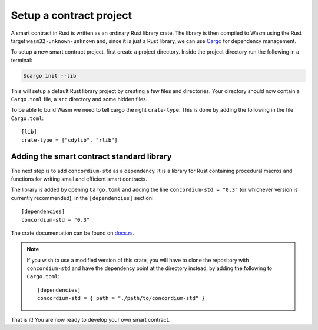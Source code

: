 .. highlight:: toml

.. _setup-contract:

========================
Setup a contract project
========================

A smart contract in Rust is written as an ordinary Rust library crate.
The library is then compiled to Wasm using the Rust target
``wasm32-unknown-unknown`` and, since it is just a Rust library, we can use
Cargo_ for dependency management.

To setup a new smart contract project, first create a project directory. Inside
the project directory run the following in a terminal:

.. code-block:: console

   $cargo init --lib

This will setup a default Rust library project by creating a few files and
directories.
Your directory should now contain a ``Cargo.toml`` file, a ``src``
directory and some hidden files.

To be able to build Wasm we need to tell cargo the right ``crate-type``.
This is done by adding the following in the file ``Cargo.toml``::

   [lib]
   crate-type = ["cdylib", "rlib"]

Adding the smart contract standard library
==========================================

The next step is to add ``concordium-std`` as a dependency.
It is a library for Rust containing procedural macros and functions for
writing small and efficient smart contracts.

The library is added by opening ``Cargo.toml`` and adding the line
``concordium-std = "0.3"`` (or whichever version is currently recommended), in
the ``[dependencies]`` section::

   [dependencies]
   concordium-std = "0.3"

The crate documentation can be found on docs.rs_.

.. note::

   If you wish to use a modified version of this crate, you will have to clone
   the repository with ``concordium-std`` and have the dependency point at the
   directory instead, by adding the following to ``Cargo.toml``::

      [dependencies]
      concordium-std = { path = "./path/to/concordium-std" }

.. _Rust: https://www.rust-lang.org/
.. _Cargo: https://doc.rust-lang.org/cargo/
.. _rustup: https://rustup.rs/
.. _repository: https://gitlab.com/Concordium/concordium-std
.. _docs.rs: https://docs.rs/crate/concordium-std/

That is it! You are now ready to develop your own smart contract.
